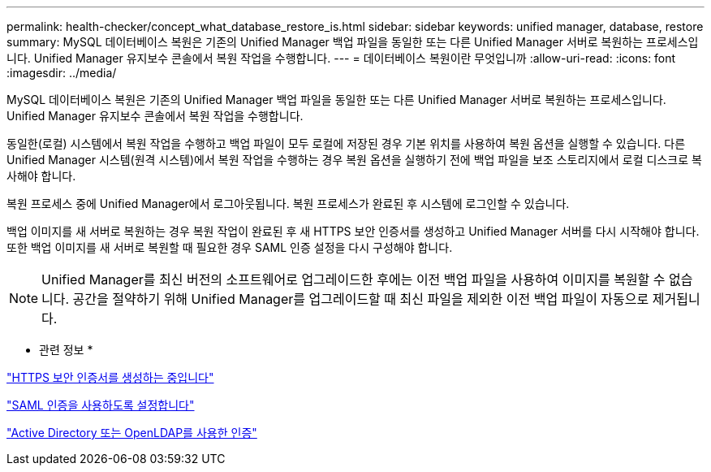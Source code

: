 ---
permalink: health-checker/concept_what_database_restore_is.html 
sidebar: sidebar 
keywords: unified manager, database, restore 
summary: MySQL 데이터베이스 복원은 기존의 Unified Manager 백업 파일을 동일한 또는 다른 Unified Manager 서버로 복원하는 프로세스입니다. Unified Manager 유지보수 콘솔에서 복원 작업을 수행합니다. 
---
= 데이터베이스 복원이란 무엇입니까
:allow-uri-read: 
:icons: font
:imagesdir: ../media/


[role="lead"]
MySQL 데이터베이스 복원은 기존의 Unified Manager 백업 파일을 동일한 또는 다른 Unified Manager 서버로 복원하는 프로세스입니다. Unified Manager 유지보수 콘솔에서 복원 작업을 수행합니다.

동일한(로컬) 시스템에서 복원 작업을 수행하고 백업 파일이 모두 로컬에 저장된 경우 기본 위치를 사용하여 복원 옵션을 실행할 수 있습니다. 다른 Unified Manager 시스템(원격 시스템)에서 복원 작업을 수행하는 경우 복원 옵션을 실행하기 전에 백업 파일을 보조 스토리지에서 로컬 디스크로 복사해야 합니다.

복원 프로세스 중에 Unified Manager에서 로그아웃됩니다. 복원 프로세스가 완료된 후 시스템에 로그인할 수 있습니다.

백업 이미지를 새 서버로 복원하는 경우 복원 작업이 완료된 후 새 HTTPS 보안 인증서를 생성하고 Unified Manager 서버를 다시 시작해야 합니다. 또한 백업 이미지를 새 서버로 복원할 때 필요한 경우 SAML 인증 설정을 다시 구성해야 합니다.

[NOTE]
====
Unified Manager를 최신 버전의 소프트웨어로 업그레이드한 후에는 이전 백업 파일을 사용하여 이미지를 복원할 수 없습니다. 공간을 절약하기 위해 Unified Manager를 업그레이드할 때 최신 파일을 제외한 이전 백업 파일이 자동으로 제거됩니다.

====
* 관련 정보 *

link:../config/task_generate_an_https_security_certificate_ocf.html["HTTPS 보안 인증서를 생성하는 중입니다"]

link:../config/task_enable_saml_authentication_um.html["SAML 인증을 사용하도록 설정합니다"]

link:..//config/concept_authentication_with_active_directory_or_openldap.html["Active Directory 또는 OpenLDAP를 사용한 인증"]
